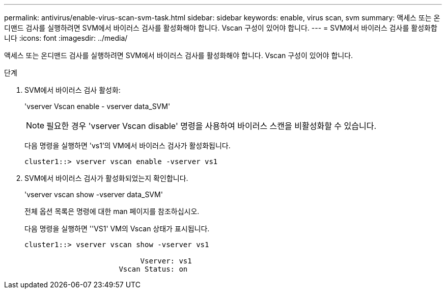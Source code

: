 ---
permalink: antivirus/enable-virus-scan-svm-task.html 
sidebar: sidebar 
keywords: enable, virus scan, svm 
summary: 액세스 또는 온디맨드 검사를 실행하려면 SVM에서 바이러스 검사를 활성화해야 합니다. Vscan 구성이 있어야 합니다. 
---
= SVM에서 바이러스 검사를 활성화합니다
:icons: font
:imagesdir: ../media/


[role="lead"]
액세스 또는 온디맨드 검사를 실행하려면 SVM에서 바이러스 검사를 활성화해야 합니다. Vscan 구성이 있어야 합니다.

.단계
. SVM에서 바이러스 검사 활성화:
+
'vserver Vscan enable - vserver data_SVM'

+
[NOTE]
====
필요한 경우 'vserver Vscan disable' 명령을 사용하여 바이러스 스캔을 비활성화할 수 있습니다.

====
+
다음 명령을 실행하면 'vs1'의 VM에서 바이러스 검사가 활성화됩니다.

+
[listing]
----
cluster1::> vserver vscan enable -vserver vs1
----
. SVM에서 바이러스 검사가 활성화되었는지 확인합니다.
+
'vserver vscan show -vserver data_SVM'

+
전체 옵션 목록은 명령에 대한 man 페이지를 참조하십시오.

+
다음 명령을 실행하면 ''VS1' VM의 Vscan 상태가 표시됩니다.

+
[listing]
----
cluster1::> vserver vscan show -vserver vs1

                           Vserver: vs1
                      Vscan Status: on
----

